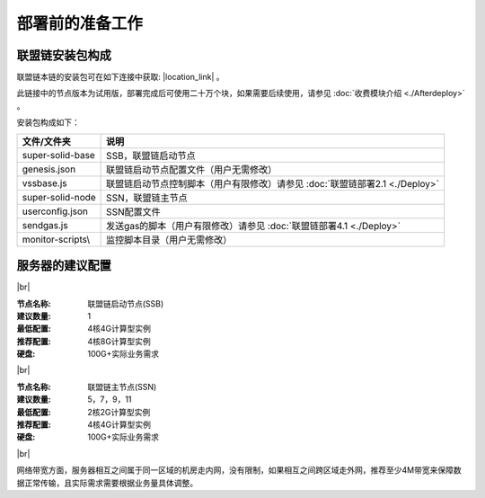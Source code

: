 部署前的准备工作
--------------------------

联盟链安装包构成
>>>>>>>>>>>>>>>>>>>>>>>>>>
联盟链本链的安装包可在如下连接中获取: |location_link| 。

.. |location_link| raw:: html

   <a href="https://www.baidu.com" target="_blank">联盟链安装包</a>


此链接中的节点版本为试用版，部署完成后可使用二十万个块，如果需要后续使用，请参见 :doc:`收费模块介绍 <./Afterdeploy>` 。

安装包构成如下：

=================== =============================================================================
文件/文件夹           说明
=================== =============================================================================
super-solid-base     SSB，联盟链启动节点       
genesis.json         联盟链启动节点配置文件（用户无需修改）  
vssbase.js           联盟链启动节点控制脚本（用户有限修改）请参见 :doc:`联盟链部署2.1 <./Deploy>`   
super-solid-node     SSN，联盟链主节点   
userconfig.json      SSN配置文件  
sendgas.js           发送gas的脚本（用户有限修改）请参见 :doc:`联盟链部署4.1 <./Deploy>` 
monitor-scripts\\     监控脚本目录（用户无需修改）   
=================== =============================================================================

服务器的建议配置
>>>>>>>>>>>>>>>>>>>>>>>>>>

.. |br| raw:: html

    <br/>

|br|


:节点名称: 联盟链启动节点(SSB)

:建议数量: 1
 
:最低配置: 4核4G计算型实例

:推荐配置: 4核8G计算型实例

:硬盘: 100G+实际业务需求

|br|


:节点名称: 联盟链主节点(SSN)

:建议数量: 5，7，9，11
 
:最低配置: 2核2G计算型实例

:推荐配置: 4核4G计算型实例

:硬盘: 100G+实际业务需求

|br|

网络带宽方面，服务器相互之间属于同一区域的机房走内网，没有限制，如果相互之间跨区域走外网，推荐至少4M带宽来保障数据正常传输，且实际需求需要根据业务量具体调整。